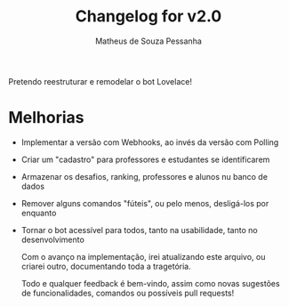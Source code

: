 #+title: Changelog for v2.0
#+author: Matheus de Souza Pessanha

Pretendo reestruturar e remodelar o bot Lovelace!

* Melhorias
- Implementar a versão com Webhooks, ao invés da versão com Polling
- Criar um "cadastro" para professores e estudantes se identificarem
- Armazenar os desafios, ranking, professores e alunos nu banco de dados
- Remover alguns comandos "fúteis", ou pelo menos, desligá-los por enquanto
- Tornar o bot acessível para todos, tanto na usabilidade, tanto no desenvolvimento

  Com o avanço na implementação, irei atualizando este arquivo, ou criarei outro,
  documentando toda a tragetória.

  Todo e qualquer feedback é bem-vindo, assim como novas sugestões de funcionalidades,
  comandos ou possíveis pull requests!
